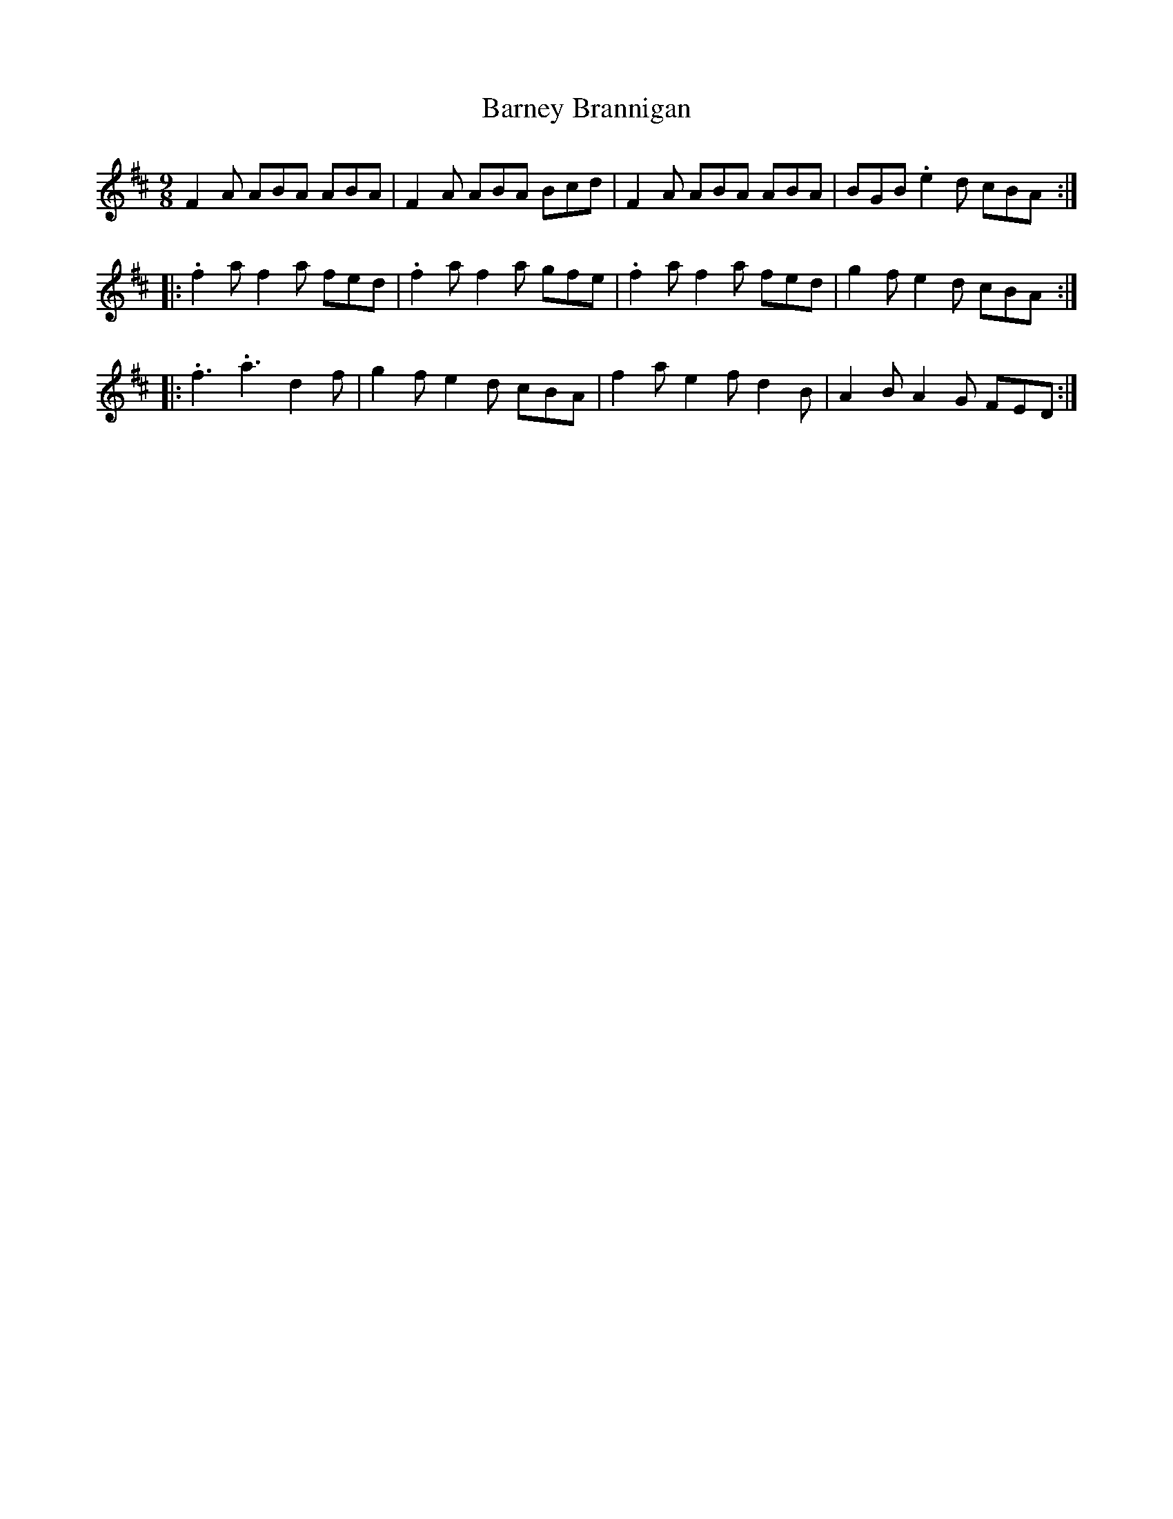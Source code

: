 X: 2890
T: Barney Brannigan
R: slip jig
M: 9/8
K: Dmajor
F2A ABA ABA|F2A ABA Bcd|F2A ABA ABA|BGB .e2d cBA:|
|:.f2a f2a fed|.f2a f2a gfe|.f2a f2a fed|g2f e2d cBA:|
|:.f3 .a3 d2f|g2f e2d cBA|f2a e2f d2B|A2B A2G FED:|

